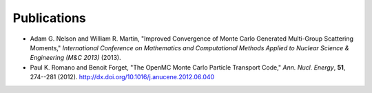 .. _publications:

============
Publications
============

- Adam G. Nelson and William R. Martin, "Improved Convergence of Monte Carlo 
  Generated Multi-Group Scattering Moments," *International Conference on 
  Mathematics and Computational Methods Applied to Nuclear Science & Engineering
  (M&C 2013)* (2013).
- Paul K. Romano and Benoit Forget, "The OpenMC Monte Carlo Particle Transport
  Code," *Ann. Nucl. Energy*, **51**, 274--281
  (2012). `<http://dx.doi.org/10.1016/j.anucene.2012.06.040>`_
